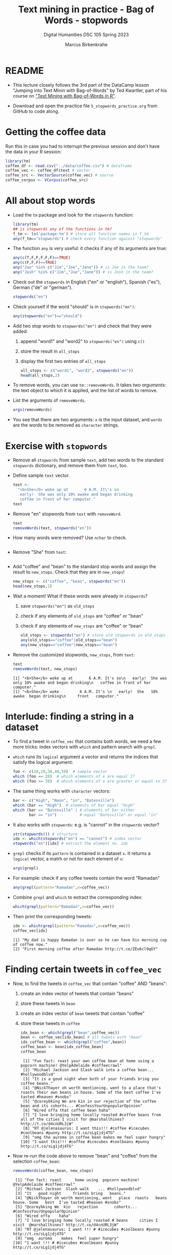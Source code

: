 #+TITLE: Text mining in practice - Bag of Words - stopwords
#+AUTHOR: Marcus Birkenkrahe
#+SUBTITLE: Digital Humanities DSC 105 Spring 2023
#+STARTUP:overview hideblocks indent inlineimages
#+OPTIONS: toc:nil num:nil ^:nil
#+PROPERTY: header-args:R :session *R* :results output :exports both :noweb yes
* README

- This lecture closely follows the 3rd part of the DataCamp lesson
  "Jumping into Text Minin with Bag-of-Words" by Ted Kwartler, part of
  his course on [[https://campus.datacamp.com/courses/text-mining-with-bag-of-words-in-r/]["Text Mining with Bag-of-Words in R"]].

- Download and open the practice file ~5_stopwords_practice.org~ from
  GitHub to code along.

* Getting the coffee data

Run this in case you had to interrupt the previous session and don't
have the data in your R session:
#+name: load_coffee_data
#+begin_src R :results silent
  library(tm)
  coffee_df <- read.csv("../data/coffee.csv") # dataframe
  coffee_vec <- coffee_df$text # vector
  coffee_src <- VectorSource(coffee_vec) # source
  coffee_corpus <- VCorpus(coffee_src)
#+end_src

* All about stop words

- Load the ~tm~ package and look for the ~stopwords~ function:
  #+begin_src R
    library(tm)
    ## is stopwords any of the functions in tm?
    f_tm <- ls('package:tm') # store all function names in f_tm
    any(f_tm=="stopwords") # check every function against "stopwords"
  #+end_src

- The function ~any~ is very useful: it checks if any of its arguments
  are true:
  #+begin_src R
    any(c(T,F,F,F,F,F)==TRUE)
    any(c(F,F,F)==TRUE)
    any("Joe" %in% c("Jim","Joe","Jane")) # is Joe in the team?
    any("Josh" %in% c("Jim","Joe","Jane")) # is Josh in the team?
  #+end_src

- Check out the ~stopwords~ in English ("en" or "english"), Spanish
  ("es"), German ("de" or "german").
  #+begin_src R
    stopwords("en")
  #+end_src

- Check yourself if the word "should" is in ~stopwords("en")~:
  #+begin_src R
    any(stopwords("en")=="should")
  #+end_src

- Add two stop words to ~stopwords("en")~ and check that they were added:
  1) append "word1" and "word2" to ~stopwords("en")~ using ~c()~
  2) store the result in ~all_stops~
  3) display the first two entries of ~all_stops~
  #+begin_src R
    all_stops <- c("word1", "word2", stopwords("en"))
    head(all_stops,2)
  #+end_src

- To remove words, you can use ~tm::removeWords~. It takes two
  /arguments/: the text object to which it is applied, and the list of
  words to remove.

- List the arguments of ~removeWords~.
  #+begin_src R
    args(removeWords)
  #+end_src

- You see that there are two arguments: ~x~ is the input dataset, and
  ~words~ are the words to be removed as ~character~ strings.

* Exercise with ~stopwords~

- Remove all ~stopwords~ from sample ~text~, add two words to the standard
  ~stopwords~ dictionary, and remove them from ~text~, too.

- Define sample ~text~ vector.
  #+begin_src R
    text <-
      "<b>She</b> woke up at       6 A.M. It\'s so
       early!  She was only 10% awake and began drinking
       coffee in front of her computer."
    text
  #+end_src
- Remove "en" stopwords from ~text~ with ~removeWord~.
  #+begin_src R
    text
    removeWords(text, stopwords("en"))
  #+end_src

- How many words were removed? Use ~nchar~ to check.
  #+begin_src R

  #+end_src

- Remove "She" from ~text~:
  #+begin_src R
    
  #+end_src

- Add "coffee" and "bean" to the standard stop words and assign the
  result to ~new_stops~. Check that they are in ~new_stops~!
  #+begin_src R
    new_stops <- c("coffee", "bean", stopwords("en"))
    head(new_stops,2)
  #+end_src
- Wait a moment! What if these words were already in ~stopwords~?
  1) save ~stopwords("en")~ as ~old_stops~
  2) check if any elements of ~old_stops~ are "coffee" or "bean"
  3) check if any elements of ~new_stops~ are "coffee" or "bean"
  #+begin_src R
    old_stops <- stopwords("en") # store old stopwords in old_stops
    any(old_stops=="coffee"|old_stops=="bean")
    any(new_stops=="coffee"|new_stops=="bean")
  #+end_src
- Remove the customized stopwords, ~new_stops~, from ~text~:
  #+begin_src R
    text
    removeWords(text, new_stops)
  #+end_src

  #+RESULTS:
  : [1] "<b>She</b> woke up at       6 A.M. It's so\n   early!  She was only 10% awake and began drinking\n   coffee in front of her computer."
  : [1] "<b>She</b> woke         6 A.M. It's \n   early!  She   10% awake  began drinking\n     front   computer."

* Interlude: finding a string in a dataset

- To find a tweet in ~coffee_vec~ that contains both words, we need a
  few more tricks: index vectors with ~which~ and pattern search with
  ~grepl~.

- ~which~ runs its ~logical~ argument a vector and returns the indices
  that satisfy the logical argument:
  #+begin_src R
    foo <- c(10,20,30,40,50)  # sample vector
    which (foo == 20)  # which elements of x are equal 2?
    which (foo >= 30)  # which elements of x are greater or equal to 3?
  #+end_src

- The same thing works with ~character~ vectors:
  #+begin_src R
    bar <- c("High", "Noon", "in", "Batesville")
    which (bar == "High")  # elements of bar equal "High"
    which (bar == "Batesville" | # elements of bar either
           bar == "in")          # equal "Batesville" or equal "in"
  #+end_src

- It also works with ~stopwords~: e.g. is "cannot" in the ~stopwords~
  vector?
  #+begin_src R
    str(stopwords()) # structure
    idx <- which(stopwords("en") == "cannot") # index vector
    stopwords("en")[idx] # extract the element no. idx
  #+end_src

- ~grepl~ checks if its ~pattern~ is contained in a dataset ~x~. It returns
  a ~logical~ vector, a matrh or not for each element of ~x~:
  #+begin_src R
    args(grepl)
  #+end_src

- For example: check if any coffee tweets contain the word "Ramadan"
  #+begin_src R
    any(grepl(pattern="Ramadan",x=coffee_vec))
  #+end_src

- Combine ~grepl~ and ~which~ to extract the corresponding index:
  #+begin_src R
    which(grepl(pattern="Ramadan",x=coffee_vec))
  #+end_src

- Then print the corresponding tweets:
  #+begin_src R
    idx <- which(grepl(pattern="Ramadan",x=coffee_vec))
    coffee_vec[idx]
  #+end_src

  #+RESULTS:
  : [1] "My dad is happy Ramadan is over so he can have his morning cup of coffee now."
  : [2] "First morning coffee after Ramadan http://t.co/ZEu6cl9qGY"

* Finding certain tweets in ~coffee_vec~

- Now, to find the tweets in ~coffee_vec~ that contain "coffee" AND
  "beans":
  1) create an index vector of tweets that contain "beans"
  2) store these tweets in ~bean~
  3) create an index vector of ~bean~ tweets that contain "coffee"
  4) store these tweets in ~coffee~

  #+begin_src R
    idx_bean <- which(grepl("bean",coffee_vec))
    bean <- coffee_vec[idx_bean] # all tweets with "bean"
    idx_coffee_bean <- which(grepl("coffee",bean))
    coffee_bean <- bean[idx_coffee_bean]
    coffee_bean
  #+end_src

  #+RESULTS:
  #+begin_example
   [1] "Fun fact: roast your own coffee bean at home using a popcorn machine! @YelpAdelaide #coffeecrawl"
   [2] "Michael Jackson and Slash walk into a coffee bean... #hollywoodblvd"
   [3] "It is a good night when both of your friends bring you coffee beans."
   [4] "@NickThayer oh worth mentioning, went to a place that's roasts their own beans in house. Some of the best coffee I've tasted #heaven #snobs"
   [5] "@coreybking We are kin in our rejection of the coffee bean and its cohorts... #ConfessYourUnpopularOpinion"
   [6] "Wired offa that coffee bean haha"
   [7] "I love bringing home locally roasted #coffee beans from all of the cities I visit for @marshallhines? http://t.co/d4cnURL3jW"
   [8] "RT @jelenasaurus: I want this!!! #coffee #icecubes #coolbeans #punny http://t.co/sLg1jdj4TG"
   [9] "omg the auroma in coffee bean makes me feel super hungry"
  [10] "I want this!!! #coffee #icecubes #coolbeans #punny http://t.co/sLg1jdj4TG"
  #+end_example

- Now re-run the code above to remove "bean" and "coffee" from the
  selection ~coffee_bean~:
  #+begin_src R
    removeWords(coffee_bean, new_stops)
  #+end_src

  #+RESULTS:
  #+begin_example
   [1] "Fun fact: roast      home using  popcorn machine! @YelpAdelaide #coffeecrawl"
   [2] "Michael Jackson  Slash walk    ... #hollywoodblvd"
   [3] "It   good night     friends bring   beans."
   [4] "@NickThayer oh worth mentioning, went   place  roasts   beans  house. Some   best  I've tasted #heaven #snobs"
   [5] "@coreybking We  kin   rejection       cohorts... #ConfessYourUnpopularOpinion"
   [6] "Wired offa    haha"
   [7] "I love bringing home locally roasted # beans     cities I visit  @marshallhines? http://t.co/d4cnURL3jW"
   [8] "RT @jelenasaurus: I want !!! # #icecubes #coolbeans #punny http://t.co/sLg1jdj4TG"
   [9] "omg  auroma    makes  feel super hungry"
  [10] "I want !!! # #icecubes #coolbeans #punny http://t.co/sLg1jdj4TG"
  #+end_example
* Word stemming on a sentence

- If you call ~stemDocument~ on a sentence it fails. Try it with the
  sample text:
  #+begin_src R
    sentence <- "In a complicated haste,
      Tom rushed to fix a new complication,
      too complicatedly."
    sentence
  #+end_src

- Alas, I wrote this over several lines and it contains newline
  characters ~\n~ - white space - do you know how to remove it?
  #+begin_src R
    sentence <- stripWhitespace(sentence)
    sentence
  #+end_src

  #+RESULTS:
  : [1] "In a complicated haste, Tom rushed to fix a new complication, too complicatedly."

- Now run ~stemDocument~ on the ~sentence~:
  #+begin_src R
    stemDocument(sentence)
  #+end_src

- This happens because ~stemDocument()~ treats the whole sentence *as one
  word*: the document is a ~character~ vector of length 1:
  #+begin_src R
    is.vector(sentence)
    length(sentence)
  #+end_src

- To solve this problem
  1) remove the punctuation marks with ~removePunctuation~
  2) split the ~sentence~ in individual words using ~strsplit~
  3) re-apply ~stemDocument~ and ~stemCompletion~ with our dictionary

* Interlude: Splitting strings with ~strsplit~

- To split strings, ~strsplit~ is handy. The only problem is that it
  returns a ~list~ instead of a vector so we have to ~unlist~ the result

- It is helpful for a new function to check the ~help~ (if you run the
  code block below, a browser will open and you'll have to stop the
  process in Emacs with ~C-g~):
  #+begin_src R
    help(base::strsplit)
  #+end_src

- What did you learn? ~x~ is the target data set, and ~split~ is a vector
  used for splitting. Never mind about the other arguments!
  #+begin_src R
    args(strsplit)
  #+end_src

- For example, split this sentence: "Split this sentence" using ~""~ as
  the ~split~ argument:
  #+begin_src R
    foo <- "Split this sentence"
    strsplit(foo," ")
  #+end_src

- That didn't quite work. What's the correct ~split~ to get the words?
  #+begin_src R
    bar <- strsplit(s," ")
    bar
  #+end_src

- Now, the result of the split is a ~list~ and needs to be un-listed:
  #+begin_src R
    class(bar)
    bar |> unlist() |> class()
  #+end_src

- Just for fun, can you turn the pipeline in the last code block into
  a nested statement?
  #+begin_src R
    class(unlist(bar))
  #+end_src
* Stem and re-complete a sentence

- Now, we're ready to deliver on our earlier promise:
  1) remove the punctuation marks with ~removePunctuation~
  2) split the ~sentence~ in individual words using ~strsplit~
  3) re-apply ~stemDocument~ and ~stemCompletion~ with our dictionary

- Sample sentence and sample dictionary for stem re-completion:
  #+begin_src R
    sentence <- stripWhitespace("In a complicated haste,
                                Tom rushed to fix a new complication,
                                too complicatedly.")
    sentence
    comp_dict <- c("In","a","complicate","haste",
                   "Tom","rush","to","fix","new","too")
    comp_dict
  #+end_src

- Remove the punctuation marks in ~sentence~ using ~removePunctuation()~,
  and assign the result to ~foo~:
  #+begin_src R
    foo <- removePunctuation(sentence)
    foo
  #+end_src

- Call ~strsplit()~ on ~foo~ with the split argument set equal to " ", and
  save the result to ~bar~:
  #+begin_src R
    bar <- strsplit(x = foo,
                    split = " ")
    bar
  #+end_src

- Finally, unlist ~bar~, assign the result to ~baz~ and test that ~baz~ is a
  ~character~ vector:
  #+begin_src R
    bar |> unlist() -> baz
    baz |> is.character()
    baz |> is.vector()
  #+end_src

- Exercise: can you do the three steps - ~removePunctuation~, ~strsplit~
  and ~unlist~ in one command starting with ~sentence~?
  #+begin_src R
    unlist(strsplit(removePunctuation(sentence)," "))
  #+end_src

- Back to the main course: use ~stemDocument~ on ~baz~ and assign the
  result to ~stem_doc~:
  #+begin_src R
    stem_doc <- stemDocument(baz)
    stem_doc
  #+end_src

- Re-complete the stemmed document with ~stemCompletion~ using ~comp_dict~
  as reference dictionary and save the result in ~complete_doc~:
  #+begin_src R
    complete_doc <- stemCompletion(stem_doc,comp_dict)
    complete_doc
  #+end_src

- This is the expected result: ~complete_doc~ is a named ~character~
  vector whose names are the word stems (only ~complic~ was stemmed),
  and whose values are the completed words.
  #+begin_src R
    str(complete_doc)
  #+end_src

* Apply preprocessing steps to a corpus

- Earlier, we met the function ~tm_map~ to apply cleaning functions to
  an entire corpus. Here, we use it to clean out stop words.

- Reload the coffee corpus if you don't have it anymore in your R
  session - check this:
  #+name: check_coffee_data
  #+begin_src R
    any(ls()=="coffee_corpus")
    any(search()=="package:qdap")
    any(search()=="package:tm")
  #+end_src

- Reload it in case and load the necessary libraries, then run the
  search again:
  #+begin_src R
    <<load_coffee_data>>
    <<check_coffee_data>>
  #+end_src

- To apply a cleaning function to the corpus, call it on the corpus
  and add the function as an argument.

- Example: remove the numbers from tweet no. 2:
  #+begin_src R
    corpus <- tm_map(coffee_corpus,removeNumbers)  # remove numbers
    content(coffee_corpus[[2]]) # original tweet
    content(corpus[[2]])  # tweet with numbers removed
  #+end_src

- To apply more than one cleaning function to a corpus, we create our
  own custom function, ~clean_corpus~. Here is what it does:
  1) tm's ~removePunctuation()~.
  2) Base R's ~tolower()~.
  3) Remove the word "coffee" with ~tm::removeWords~
  4) Remove all white space with ~tm::stripWhitespace~
  #+begin_src R :results silent
    clean_corpus <- function(corpus) {
      corpus <- tm_map(corpus,
                       removePunctuation)
      corpus <- tm_map(corpus,
                       content_transformer(tolower))
      corpus <- tm_map(corpus,
                       removeWords,
                       words = c(stopwords("en"), "coffee"))
      corpus <- tm_map(corpus,
                       stripWhitespace)
      return(corpus)
    }
  #+end_src

- The function ~clean_corpus~ will now run all its content functions on
  any corpus argument - to test this:
  1) run ~clean_corpus~ on ~coffee_corpus~ and save it as ~clean_coffee~
  2) print the cleaned 227th tweet using ~[[~ and ~content~
  3) Compare it to the original tweet from ~coffee_corpus~.
  #+begin_src R 
    clean_corp <- clean_corpus(coffee_corpus)
    content(clean_corp[[999]]) # lower case, no punctuation, no stopwords,
                               # no "coffee"
    content(coffee_corpus[[999]])
  #+end_src

